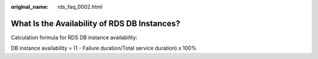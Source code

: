 :original_name: rds_faq_0002.html

.. _rds_faq_0002:

What Is the Availability of RDS DB Instances?
=============================================

Calculation formula for RDS DB instance availability:

DB instance availability = (1 - Failure duration/Total service duration) x 100%
